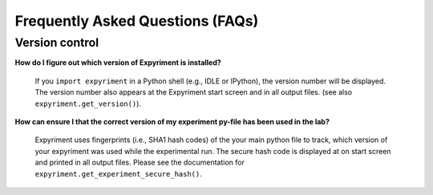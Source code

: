 Frequently Asked Questions (FAQs)
==================================

Version control
----------------

**How do I figure out which version of Expyriment is installed?**

    If you ``import expyriment`` in a Python shell (e.g., IDLE or IPython), the 
    version number will be displayed. The version number also appears at the 
    Expyriment start screen and in all output files. (see also 
    ``expyriment.get_version()``).

**How can ensure I that the correct version of my experiment py-file has been 
used in the lab?**

    Expyriment uses fingerprints (i.e., SHA1 hash codes) of the your main 
    python file to track, which version of your expyriment was used while the 
    experimental run.  The secure hash code is displayed at on start screen and 
    printed in all output files. Please see the documentation for 
    ``expyriment.get_experiment_secure_hash()``.
